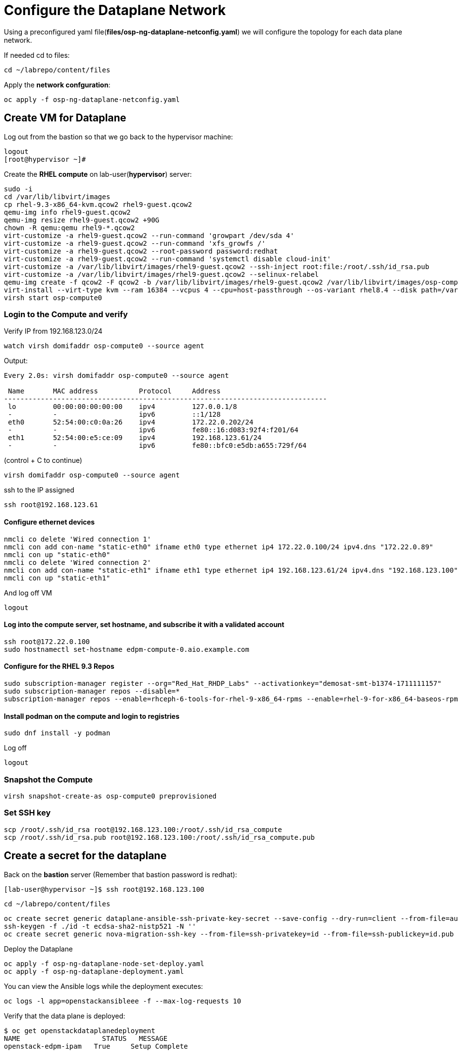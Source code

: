 = Configure the Dataplane Network

Using a preconfigured yaml file(*files/osp-ng-dataplane-netconfig.yaml*) we will configure the topology for each data plane network.

If needed cd to files:

[source,bash]
----
cd ~/labrepo/content/files
----

Apply the *network confguration*:

[source,bash]
----
oc apply -f osp-ng-dataplane-netconfig.yaml
----

== Create VM for Dataplane

Log out from the bastion so that we go back to the hypervisor machine:

[source,bash]
----
logout
[root@hypervisor ~]#
----

Create the *RHEL compute* on lab-user(*hypervisor*) server:

[source,bash]
----
sudo -i
cd /var/lib/libvirt/images
cp rhel-9.3-x86_64-kvm.qcow2 rhel9-guest.qcow2
qemu-img info rhel9-guest.qcow2
qemu-img resize rhel9-guest.qcow2 +90G
chown -R qemu:qemu rhel9-*.qcow2
virt-customize -a rhel9-guest.qcow2 --run-command 'growpart /dev/sda 4'
virt-customize -a rhel9-guest.qcow2 --run-command 'xfs_growfs /'
virt-customize -a rhel9-guest.qcow2 --root-password password:redhat
virt-customize -a rhel9-guest.qcow2 --run-command 'systemctl disable cloud-init'
virt-customize -a /var/lib/libvirt/images/rhel9-guest.qcow2 --ssh-inject root:file:/root/.ssh/id_rsa.pub
virt-customize -a /var/lib/libvirt/images/rhel9-guest.qcow2 --selinux-relabel
qemu-img create -f qcow2 -F qcow2 -b /var/lib/libvirt/images/rhel9-guest.qcow2 /var/lib/libvirt/images/osp-compute-0.qcow2
virt-install --virt-type kvm --ram 16384 --vcpus 4 --cpu=host-passthrough --os-variant rhel8.4 --disk path=/var/lib/libvirt/images/osp-compute-0.qcow2,device=disk,bus=virtio,format=qcow2 --network network:ocp4-provisioning --network network:ocp4-net --boot hd,network --noautoconsole --vnc --name osp-compute0 --noreboot
virsh start osp-compute0
----

=== Login to the Compute and verify

Verify IP from 192.168.123.0/24

[source,bash]
----
watch virsh domifaddr osp-compute0 --source agent
----
Output:
[source,bash]
----
Every 2.0s: virsh domifaddr osp-compute0 --source agent                                                                                                 hypervisor: Wed Apr 17 07:03:13 2024

 Name       MAC address          Protocol     Address
-------------------------------------------------------------------------------
 lo         00:00:00:00:00:00    ipv4         127.0.0.1/8
 -          -                    ipv6         ::1/128
 eth0       52:54:00:c0:0a:26    ipv4         172.22.0.202/24
 -          -                    ipv6         fe80::16:d083:92f4:f201/64
 eth1       52:54:00:e5:ce:09    ipv4         192.168.123.61/24
 -          -                    ipv6         fe80::bfc0:e5db:a655:729f/64
----

(control + C to continue)

[source,bash]
----
virsh domifaddr osp-compute0 --source agent
----
ssh to the IP assigned

[source,bash]
----
ssh root@192.168.123.61
----

==== Configure ethernet devices

[source,bash]
----
nmcli co delete 'Wired connection 1'
nmcli con add con-name "static-eth0" ifname eth0 type ethernet ip4 172.22.0.100/24 ipv4.dns "172.22.0.89"
nmcli con up "static-eth0"
nmcli co delete 'Wired connection 2'
nmcli con add con-name "static-eth1" ifname eth1 type ethernet ip4 192.168.123.61/24 ipv4.dns "192.168.123.100" ipv4.gateway "192.168.123.1"
nmcli con up "static-eth1"
----

And log off VM

[source,bash]
----
logout
----

==== Log into the compute server, set hostname, and subscribe it with a validated account

[source,bash]
----
ssh root@172.22.0.100
sudo hostnamectl set-hostname edpm-compute-0.aio.example.com
----

==== Configure for the RHEL 9.3 Repos

[source,bash]
----
sudo subscription-manager register --org="Red_Hat_RHDP_Labs" --activationkey="demosat-smt-b1374-1711111157"
sudo subscription-manager repos --disable=*
subscription-manager repos --enable=rhceph-6-tools-for-rhel-9-x86_64-rpms --enable=rhel-9-for-x86_64-baseos-rpms --enable=rhel-9-for-x86_64-appstream-rpms --enable=rhel-9-for-x86_64-highavailability-rpms --enable=openstack-dev-preview-for-rhel-9-x86_64-rpms --enable=fast-datapath-for-rhel-9-x86_64-rpms
----

==== Install podman on the compute and login to registries

[source,bash]
----
sudo dnf install -y podman
----

Log off

[source,bash]
----
logout
----

=== Snapshot the Compute

[source,bash]
----
virsh snapshot-create-as osp-compute0 preprovisioned
----

=== Set SSH key

[source,bash]
----
scp /root/.ssh/id_rsa root@192.168.123.100:/root/.ssh/id_rsa_compute
scp /root/.ssh/id_rsa.pub root@192.168.123.100:/root/.ssh/id_rsa_compute.pub
----

== Create a secret for the dataplane

Back on the *bastion* server (Remember that bastion password is redhat):

[source,bash]
----
[lab-user@hypervisor ~]$ ssh root@192.168.123.100
----

[source,bash]
----
cd ~/labrepo/content/files
----

[source,bash]
----
oc create secret generic dataplane-ansible-ssh-private-key-secret --save-config --dry-run=client --from-file=authorized_keys=/root/.ssh/id_rsa_compute.pub --from-file=ssh-privatekey=/root/.ssh/id_rsa_compute --from-file=ssh-publickey=/root/.ssh/id_rsa_compute.pub -n openstack -o yaml | oc apply -f-
ssh-keygen -f ./id -t ecdsa-sha2-nistp521 -N ''
oc create secret generic nova-migration-ssh-key --from-file=ssh-privatekey=id --from-file=ssh-publickey=id.pub -n openstack -o yaml | oc apply -f-
----

Deploy the Dataplane

[source,bash]
----
oc apply -f osp-ng-dataplane-node-set-deploy.yaml
oc apply -f osp-ng-dataplane-deployment.yaml
----

You can view the Ansible logs while the deployment executes:

[source,bash]
----
oc logs -l app=openstackansibleee -f --max-log-requests 10
----

Verify that the data plane is deployed:
[source,bash]
----
$ oc get openstackdataplanedeployment
NAME             	STATUS   MESSAGE
openstack-edpm-ipam   True     Setup Complete


$ oc get openstackdataplanenodeset
NAME             	STATUS   MESSAGE
openstack-edpm-ipam   True     NodeSet Ready
----